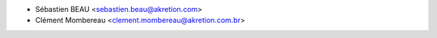* Sébastien BEAU <sebastien.beau@akretion.com>
* Clément Mombereau <clement.mombereau@akretion.com.br>
